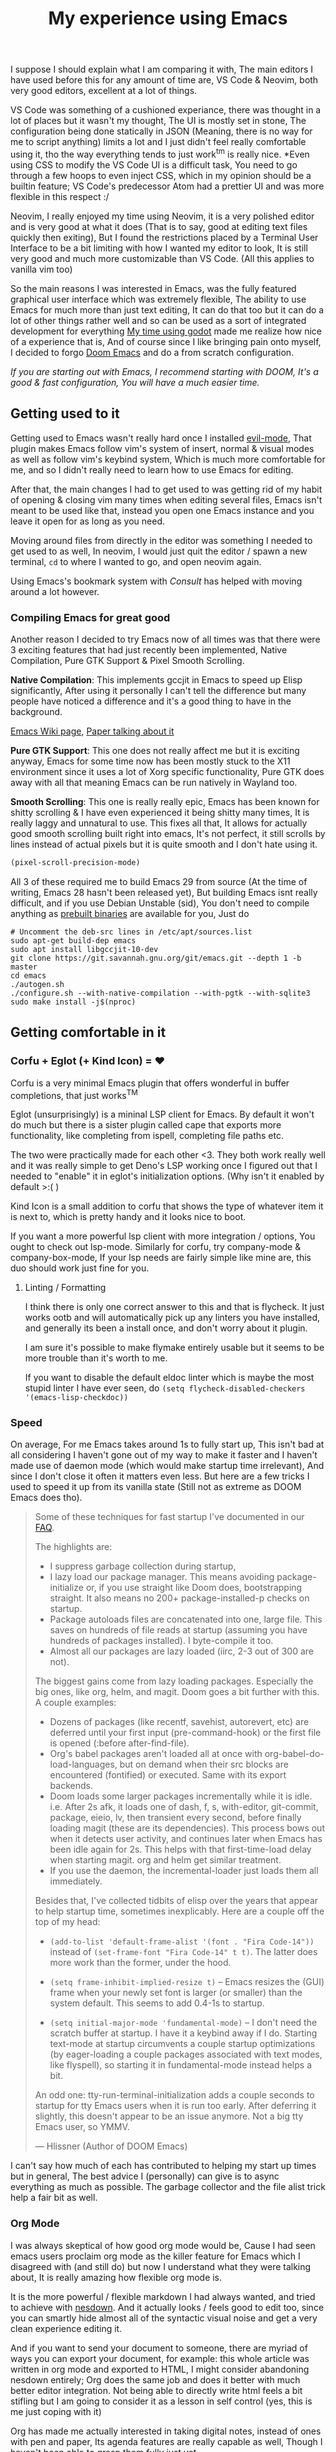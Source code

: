 #+TITLE:My experience using Emacs

I suppose I should explain what I am comparing it with, The main editors I have used before this for any amount of time are,
VS Code & Neovim, both very good editors, excellent at a lot of things.

VS Code was something of a cushioned experiance, there was thought in a lot of places but it wasn't my thought, The UI is mostly set in stone,
The configuration being done statically in JSON (Meaning, there is no way for me to script anything) limits a lot and I just didn't feel really comfortable using it, tho the way everything tends to just work^tm is really nice.
*Even using CSS to modify the VS Code UI is a difficult task, You need to go through a few hoops to even inject CSS, which in my opinion should be a builtin feature; VS Code's predecessor Atom had a prettier UI and was more flexible in this respect :/

Neovim, I really enjoyed my time using Neovim, it is a very polished editor and is very good at what it does (That is to say, good at editing text files quickly then exiting),
But I found the restrictions placed by a Terminal User Interface to be a bit limiting with how I wanted my editor to look, It is still very good and much more customizable than VS Code.
(All this applies to vanilla vim too)

So the main reasons I was interested in Emacs, was the fully featured graphical user interface which was extremely flexible,
The ability to use Emacs for much more than just text editing, It can do that too but it can do a lot of other things rather well and so can be used as a sort of integrated development for everything
[[file:gui-in-godot.html][My time using godot]] made me realize how nice of a experience that is,
And of course since I like bringing pain onto myself, I decided to forgo [[https://github.com/hlissner/doom-emacs][Doom Emacs]] and do a from scratch configuration.

/If you are starting out with Emacs, I recommend starting with DOOM, It's a good & fast configuration, You will have a much easier time./


** Getting used to it
Getting used to Emacs wasn't really hard once I installed [[https://github.com/emacs-evil/evil][evil-mode]],
That plugin makes Emacs follow vim's system of insert, normal & visual modes as well as follow vim's keybind system, Which is much more comfortable for me,
and so I didn't really need to learn how to use Emacs for editing.

After that, the main changes I had to get used to was getting rid of my habit of opening & closing vim many times when editing several files,
Emacs isn't meant to be used like that, instead you open one Emacs instance and you leave it open for as long as you need.

Moving around files from directly in the editor was something I needed to get used to as well, In neovim, I would just quit the editor / spawn a new terminal,
~cd~ to where I wanted to go, and open neovim again.

Using Emacs's bookmark system with [[*Consult][Consult]] has helped with moving around a lot however.

*** Compiling Emacs for great good
Another reason I decided to try Emacs now of all times was that there were 3 exciting features that had just recently been implemented,
Native Compilation, Pure GTK Support & Pixel Smooth Scrolling.

*Native Compilation*: This implements gccjit in Emacs to speed up Elisp significantly, After using it personally I can't tell the difference
but many people have noticed a difference and it's a good thing to have in the background.

[[https://www.emacswiki.org/emacs/GccEmacs][Emacs Wiki page]], [[https://zenodo.org/record/3736363/files/GCCEMACS_proceeding.pdf?download=1][Paper talking about it]]

*Pure GTK Support*: This one does not really affect me but it is exciting anyway, Emacs for some time now has been mostly stuck to the X11 environment
since it uses a lot of Xorg specific functionality, Pure GTK does away with all that meaning Emacs can be run natively in Wayland too.

*Smooth Scrolling*: This one is really really epic, Emacs has been known for shitty scrolling & I have even experienced it being shitty many times, It is really laggy and unnatural to use.
This fixes all that, It allows for actually good smooth scrolling built right into emacs, It's not perfect, it still scrolls by lines instead of actual pixels but it is quite smooth and I don't hate using it.

#+begin_src emacs-lisp
(pixel-scroll-precision-mode)    
#+end_src 

All 3 of these required me to build Emacs 29 from source (At the time of writing, Emacs 28 hasn't been released yet), But building Emacs isnt really difficult, 
and if you use Debian Unstable (sid), You don't need to compile anything as [[http://emacs.secretsauce.net/][prebuilt binaries]] are available for you, Just do 
#+begin_src shell
# Uncomment the deb-src lines in /etc/apt/sources.list
sudo apt-get build-dep emacs
sudo apt install libgccjit-10-dev
git clone https://git.savannah.gnu.org/git/emacs.git --depth 1 -b master
cd emacs
./autogen.sh
./configure.sh --with-native-compilation --with-pgtk --with-sqlite3 
sudo make install -j$(nproc)
#+end_src


** Getting comfortable in it

*** Corfu + Eglot (+ Kind Icon) = ❤️
Corfu is a very minimal Emacs plugin that offers wonderful in buffer completions,
that just works^TM  

Eglot (unsurprisingly) is a mininal LSP client for Emacs.
By default it won't do much but there is a sister plugin called cape that exports more functionality, like completing from ispell, completing file paths etc.

The two were practically made for each other <3.
They both work really well and it was really simple to get Deno's LSP working once I figured out that I needed to "enable" it in eglot's initialization options. (Why isn't it enabled by default >:( )

Kind Icon is a small addition to corfu that shows the type of whatever item it is next to, which is pretty handy and it looks nice to boot.

If you want a more powerful lsp client with more integration / options, You ought to check out lsp-mode.
Similarly for corfu, try company-mode & company-box-mode, If your lsp needs are fairly simple like mine are, this duo should work just fine for you. 

**** Linting / Formatting
I think there is only one correct answer to this and that is flycheck.
It just works ootb and will automatically pick up any linters you have installed, and generally its been a install once, and don't worry about it plugin.

I am sure it's possible to make flymake entirely usable but it seems to be more trouble than it's worth to me.

If you want to disable the default eldoc linter which is maybe the most stupid linter I have ever seen, do
~(setq flycheck-disabled-checkers '(emacs-lisp-checkdoc))~

*** Speed
On average, For me Emacs takes around 1s to fully start up, This isn't bad at all considering I haven't gone out of my way to make it faster and I haven't made use of daemon mode (which would make startup time irrelevant),
And since I don't close it often it matters even less. But here are a few tricks I used to speed it up from its vanilla state (Still not as extreme as DOOM Emacs does tho).
#+BEGIN_QUOTE
Some of these techniques for fast startup I've documented in our [[https://github.com/hlissner/doom-emacs/blob/develop/docs/faq.org#how-does-doom-start-up-so-quickly][FAQ]].

The highlights are:

- I suppress garbage collection during startup,
- I lazy load our package manager. This means avoiding package-initialize or, if you use straight like Doom does, bootstrapping straight. It also means no 200+ package-installed-p checks on startup.
- Package autoloads files are concatenated into one, large file. This saves on hundreds of file reads at startup (assuming you have hundreds of packages installed). I byte-compile it too.
- Almost all our packages are lazy loaded (iirc, 2-3 out of 300 are not).

The biggest gains come from lazy loading packages. Especially the big ones, like org, helm, and magit. Doom goes a bit further with this. A couple examples:

- Dozens of packages (like recentf, savehist, autorevert, etc) are deferred until your first input (pre-command-hook) or the first file is opened (:before after-find-file).
- Org's babel packages aren't loaded all at once with org-babel-do-load-languages, but on demand when their src blocks are encountered (fontified) or executed. Same with its export backends.
- Doom loads some larger packages incrementally while it is idle. i.e. After 2s afk, it loads one of dash, f, s, with-editor, git-commit, package, eieio, lv, then transient every second, before finally loading magit (these are its dependencies). This process bows out when it detects user activity, and continues later when Emacs has been idle again for 2s. This helps with that first-time-load delay when starting magit. org and helm get similar treatment.
- If you use the daemon, the incremental-loader just loads them all immediately.

Besides that, I've collected tidbits of elisp over the years that appear to help startup time, sometimes inexplicably. Here are a couple off the top of my head:

    - ~(add-to-list 'default-frame-alist '(font . "Fira Code-14"))~ instead of ~(set-frame-font "Fira Code-14" t t)~. The latter does more work than the former, under the hood.

    - ~(setq frame-inhibit-implied-resize t)~ -- Emacs resizes the (GUI) frame when your newly set font is larger (or smaller) than the system default. This seems to add 0.4-1s to startup.

    - ~(setq initial-major-mode 'fundamental-mode)~ -- I don't need the scratch buffer at startup. I have it a keybind away if I do. Starting text-mode at startup circumvents a couple startup optimizations (by eager-loading a couple packages associated with text modes, like flyspell), so starting it in fundamental-mode instead helps a bit.

    An odd one: tty-run-terminal-initialization adds a couple seconds to startup for tty Emacs users when it is run too early. After deferring it slightly, this doesn't appear to be an issue anymore. Not a big tty Emacs user, so YMMV.

--- Hlissner (Author of DOOM Emacs)
#+END_QUOTE
I can't say how much of each has contributed to helping my start up times but in general, The best advice I (personally) can give is to async everything as much as possible.
The garbage collector and the file alist trick help a fair bit as well.

*** Org Mode
I was always skeptical of how good org mode would be, Cause I had seen emacs users proclaim org mode as the killer feature for Emacs which I disagreed with (and still do) but now I understand what they were talking about,
It is really amazing how flexible org mode is.

It is the more powerful / flexible markdown I had always wanted, and tried to achieve with [[file:../lorem.html][nesdown]].
And it actually looks / feels good to edit too, since you can smartly hide almost all of the syntactic visual noise and get a very clean experience editing it.

And if you want to send your document to someone, there are myriad of ways you can export your document, 
for example: this whole article was written in org mode and exported to HTML, I might consider abandoning nesdown entirely; Org does the same job and does it better with much better editor integration.
Not being able to directly write html feels a bit stifling but I am going to consider it as a lesson in self control (yes, this is me just coping with it)

Org has made me actually interested in taking digital notes, instead of ones with pen and paper, Its agenda features are really capable as well,
Though I haven't been able to grasp them fully just yet.

I have yet to try out org-roam, but I am excited to do so, It looks really interesting for note taking.

I am going to try doing a thing I've wanted to do with it, I want to replicate the appearance of the document in my editor in my website
so that WYSIWYG.

Though I would like to see a /bit/ more flexibility when it comes to syntax, I much prefer some of markdown's syntax compared to what org has (though its not too bad) and would like to customize some parts of the export process.
Example: I would like to display keybindings on my site from a document written in org, but Org has no way to export ~<kbd></kbd>~
tags out of the box, and the few SO solutions I have found seems to be pretty ugly hacks, I'll have to try and see which one isn't broken yet.

**** Making Org Mode Pretty

Before you delve any deeper, This is the end result in my Emacs configuration,
[[../../assets/images/org-mode.png]]
/Font used is iA Writer Quattro - It's been made for iA writer which is a Markdown editor for MacOS, that looks really good./

~org-hide-emphasis-markers~ automatically hides any inline *emphasis* markers which leads to a much cleaner look.
~org-pretty-entities~ 
For the list bullets, 
Besides ~org-hide-leading-stars~, I use org-superstar (a improved version of org bullets), With all the heading stars changed to ~*~; I originally had a space to hide most stars but that broke indent mode too much.
Then I set all the list bullets to use the unicode bullet character (•)

The rest is just customizing highlight groups, with ~customize-group org-faces~.

Besides that I have done some other tweaks in places to clean up the experiance when editing, eg: 
Using padding around the entire emacs window, 
Disabling parts of the default UI,
Showing word count on the modeline.

You can see all the customizations I made in:
[[https://github.com/undefinedDarkness/rice/blob/master/.config/emacs/modules/appearance.el][appearance.el]] [[https://github.com/undefinedDarkness/rice/blob/master/.config/emacs/modules/writing.el][writing.el]] [[https://github.com/undefinedDarkness/rice/blob/master/.config/emacs/modules/custom.el][custom.el]]

*** Consult
One thing I missed quite a lot from Neovim was telescope, That is an amazing plugin that allows you to very quickly search through and filter files, contents of files, buffers, tabs, functions in the file etc.
It didn't take long till I found [[https://github.com/minad/vertico][consult]] which combined with [[https://github.com/minad/vertico][vertico]] replicates most of the experience I want as well if not better than telescope (Combining various useful things in the buffer selection menu),

Tho since it runs the file searching functions in the same dir as the current file when I  usually want it to run in the parent directory which is the actual project folder, It still needs some work, 
as does Emacs so it does not ~cd~ to the folder which contains my code, but opens it relative to the project folder.

*** Other Stuff

Vterm mode provides a excellent terminal that just works^TM, and I didn't need to do any particular configuration for it.

Neotree & Treemacs are only file trees I have tried, and I prefer the way neotree works more than treemacs,
Speedtree would be decent if it didn't popup a new window and could use icons

Parinfer becomes a bit of a pain when it disagrees with me, but when it does work, It is lisp editing heaven
